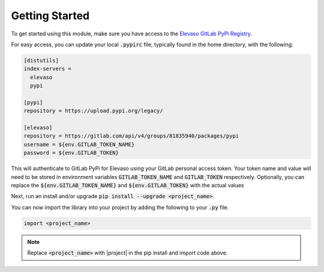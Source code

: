 Getting Started
---------------

To get started using this module, make sure you have access to the `Elevaso GitLab PyPi Registry <https://gitlab.com/api/v4/groups/81835940/packages/pypi>`_.

For easy access, you can update your local :code:`.pypirc` file, typically found in the home directory, with the following:


.. code-block:: ini

    [distutils]
    index-servers =
      elevaso
      pypi

    [pypi]
    repository = https://upload.pypi.org/legacy/

    [elevaso]
    repository = https://gitlab.com/api/v4/groups/81835940/packages/pypi
    username = ${env.GITLAB_TOKEN_NAME}
    password = ${env.GITLAB_TOKEN}

This will authenticate to GitLab PyPi for Elevaso using your GitLab personal access token. Your token name and value will need to be stored in environment variables :code:`GITLAB_TOKEN_NAME` and :code:`GITLAB_TOKEN` respectively. Optionally, you can replace the :code:`${env.GITLAB_TOKEN_NAME}` and :code:`${env.GITLAB_TOKEN}` with the actual values

Next, run an install and/or upgrade :code:`pip install --upgrade <project_name>`.

You can now import the library into your project by adding the following to your :code:`.py` file.

.. code-block:: python

    import <project_name>

.. note::

    Replace :code:`<project_name>` with |project| in the pip install and import code above.
